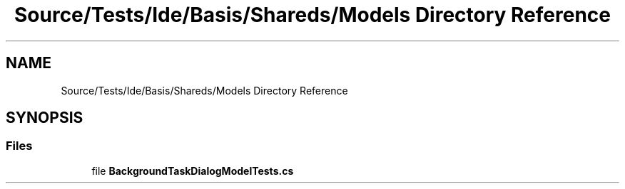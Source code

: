 .TH "Source/Tests/Ide/Basis/Shareds/Models Directory Reference" 3 "Version 1.0.0" "Luthetus.Ide" \" -*- nroff -*-
.ad l
.nh
.SH NAME
Source/Tests/Ide/Basis/Shareds/Models Directory Reference
.SH SYNOPSIS
.br
.PP
.SS "Files"

.in +1c
.ti -1c
.RI "file \fBBackgroundTaskDialogModelTests\&.cs\fP"
.br
.in -1c
